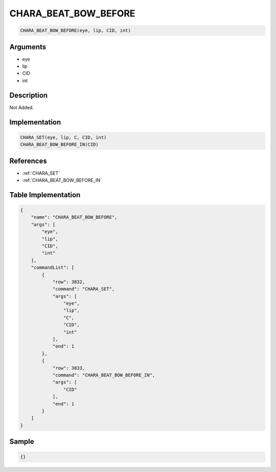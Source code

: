 .. _CHARA_BEAT_BOW_BEFORE:

CHARA_BEAT_BOW_BEFORE
========================

.. code-block:: text

	CHARA_BEAT_BOW_BEFORE(eye, lip, CID, int)


Arguments
------------

* eye
* lip
* CID
* int

Description
-------------

Not Added.

Implementation
-------------

.. code-block:: python

	CHARA_SET(eye, lip, C, CID, int)
	CHARA_BEAT_BOW_BEFORE_IN(CID)

References
-------------
* :ref:`CHARA_SET`
* :ref:`CHARA_BEAT_BOW_BEFORE_IN`

Table Implementation
-------------

.. code-block:: json

	{
	    "name": "CHARA_BEAT_BOW_BEFORE",
	    "args": [
	        "eye",
	        "lip",
	        "CID",
	        "int"
	    ],
	    "commandList": [
	        {
	            "row": 3832,
	            "command": "CHARA_SET",
	            "args": [
	                "eye",
	                "lip",
	                "C",
	                "CID",
	                "int"
	            ],
	            "end": 1
	        },
	        {
	            "row": 3833,
	            "command": "CHARA_BEAT_BOW_BEFORE_IN",
	            "args": [
	                "CID"
	            ],
	            "end": 1
	        }
	    ]
	}

Sample
-------------

.. code-block:: json

	{}
